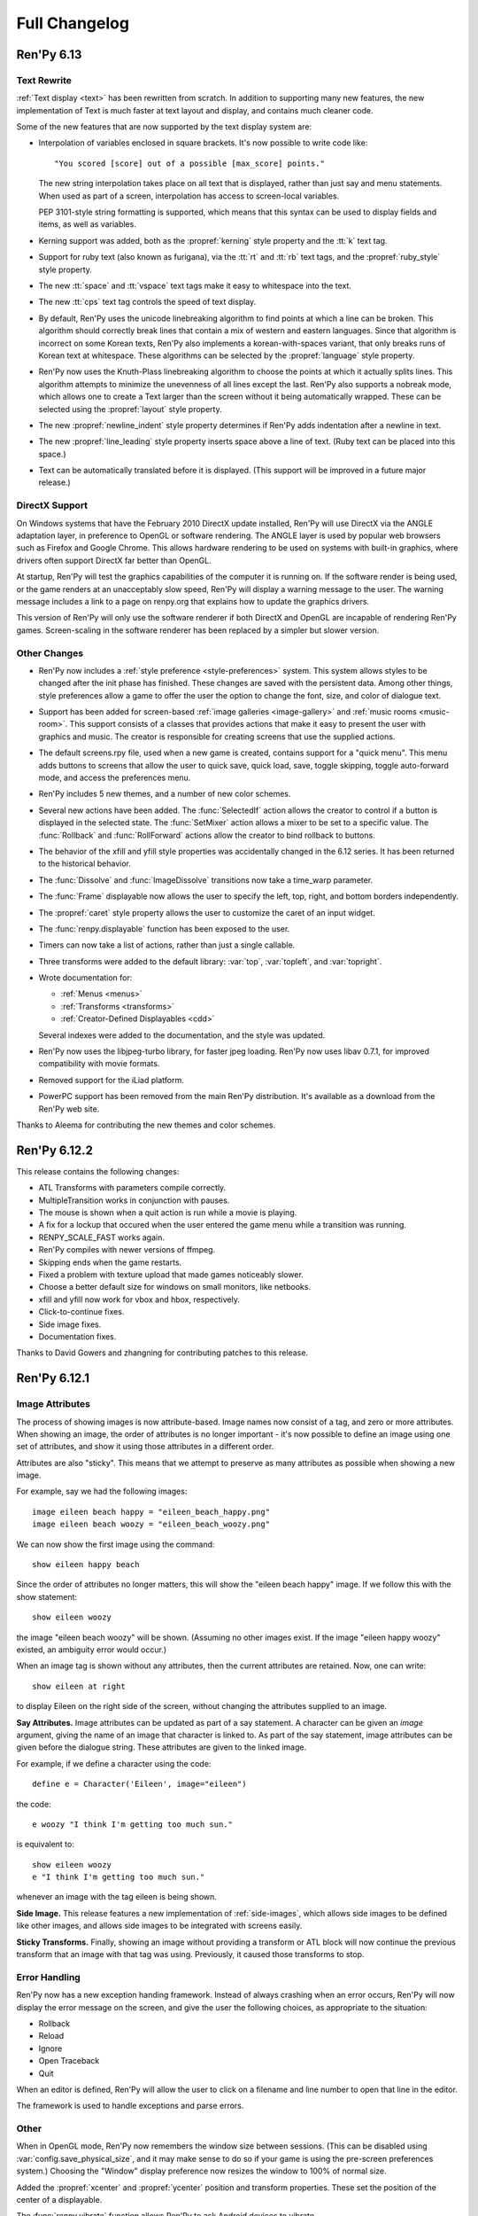 ==============
Full Changelog
==============

Ren'Py 6.13
===========

Text Rewrite
------------

:ref:`Text display <text>` has been rewritten from scratch. In
addition to supporting many new features, the new implementation of
Text is much faster at text layout and display, and contains much
cleaner code.

Some of the new features that are now supported by the text display
system are:

* Interpolation of variables enclosed in square brackets. It's now
  possible to write code like::

      "You scored [score] out of a possible [max_score] points."

  The new string interpolation takes place on all text that is
  displayed, rather than just say and menu statements. When used as
  part of a screen, interpolation has access to screen-local
  variables. 
      
  PEP 3101-style string formatting is supported, which means that
  this syntax can be used to display fields and items, as well as
  variables. 

* Kerning support was added, both as the :propref:`kerning` style
  property and the :tt:`k` text tag.
  
* Support for ruby text (also known as furigana), via the :tt:`rt` and
  :tt:`rb` text tags, and the :propref:`ruby_style` style property. 

* The new :tt:`space` and :tt:`vspace` text tags make it easy to
  whitespace into the text.

* The new :tt:`cps` text tag controls the speed of text display.
  
* By default, Ren'Py uses the unicode linebreaking algorithm to find
  points at which a line can be broken. This algorithm should
  correctly break lines that contain a mix of western and eastern
  languages. Since that algorithm is incorrect on some Korean texts,
  Ren'Py also implements a korean-with-spaces variant, that only
  breaks runs of Korean text at whitespace. These algorithms can be
  selected by the :propref:`language` style property.
  
* Ren'Py now uses the Knuth-Plass linebreaking algorithm to choose the
  points at which it actually splits lines. This algorithm attempts to
  minimize the unevenness of all lines except the last. Ren'Py also
  supports a nobreak mode, which allows one to create a Text larger
  than the screen without it being automatically wrapped. These can be
  selected using the :propref:`layout` style property.

* The new :propref:`newline_indent` style property determines if
  Ren'Py adds indentation after a newline in text.
  
* The new :propref:`line_leading` style property inserts space above a
  line of text. (Ruby text can be placed into this space.)

* Text can be automatically translated before it is displayed. (This
  support will be improved in a future major release.)
  
DirectX Support
---------------

On Windows systems that have the February 2010 DirectX update
installed, Ren'Py will use DirectX via the ANGLE adaptation layer, in
preference to OpenGL or software rendering. The ANGLE layer is used by
popular web browsers such as Firefox and Google Chrome.  This allows
hardware rendering to be used on systems with built-in graphics, where
drivers often support DirectX far better than OpenGL.

At startup, Ren'Py will test the graphics capabilities of the computer
it is running on. If the software render is being used, or the game
renders at an unacceptably slow speed, Ren'Py will display a warning
message to the user. The warning message includes a link to a page on
renpy.org that explains how to update the graphics drivers.

This version of Ren'Py will only use the software renderer if both
DirectX and OpenGL are incapable of rendering Ren'Py games.
Screen-scaling in the software renderer has been replaced by a
simpler but slower version.

Other Changes
-------------

* Ren'Py now includes a :ref:`style preference <style-preferences>`
  system. This system allows styles to be changed after the init phase
  has finished. These changes are saved with the persistent
  data. Among other things, style preferences allow a game to offer
  the user the option to change the font, size, and color of dialogue
  text.

* Support has been added for screen-based :ref:`image galleries
  <image-gallery>` and :ref:`music rooms <music-room>`. This support
  consists of a classes that provides actions that make it easy to
  present the user with graphics and music. The creator is responsible
  for creating screens that use the supplied actions.

* The default screens.rpy file, used when a new game is created,
  contains support for a "quick menu". This menu adds buttons to screens
  that allow the user to quick save, quick load, save, toggle skipping,
  toggle auto-forward mode, and access the preferences menu.

* Ren'Py includes 5 new themes, and a number of new color schemes.

* Several new actions have been added. The :func:`SelectedIf` action
  allows the creator to control if a button is displayed in the selected
  state. The :func:`SetMixer` action allows a mixer to be set to a
  specific value. The :func:`Rollback` and :func:`RollForward` actions
  allow the creator to bind rollback to buttons.

* The behavior of the xfill and yfill style properties was
  accidentally changed in the 6.12 series. It has been returned to the
  historical behavior.

* The :func:`Dissolve` and :func:`ImageDissolve` transitions now take a
  time_warp parameter.

* The :func:`Frame` displayable now allows the user to specify the left,
  top, right, and bottom borders independently.

* The :propref:`caret` style property allows the user to customize the
  caret of an input widget.

* The :func:`renpy.displayable` function has been exposed to the
  user.

* Timers can now take a list of actions, rather than just a single
  callable. 

* Three transforms were added to the default library: :var:`top`,
  :var:`topleft`, and :var:`topright`.

* Wrote documentation for:

  * :ref:`Menus <menus>`
  * :ref:`Transforms <transforms>`
  * :ref:`Creator-Defined Displayables <cdd>`

  Several indexes were added to the documentation, and the style was
  updated.

* Ren'Py now uses the libjpeg-turbo library, for faster jpeg
  loading. Ren'Py now uses libav 0.7.1, for improved compatibility
  with movie formats.

* Removed support for the iLiad platform.

* PowerPC support has been removed from the main Ren'Py distribution. It's
  available as a download from the Ren'Py web site.

Thanks to Aleema for contributing the new themes and color schemes.


Ren'Py 6.12.2
=============

This release contains the following changes:

* ATL Transforms with parameters compile correctly. 
* MultipleTransition works in conjunction with pauses.
* The mouse is shown when a quit action is run while a movie is playing.
* A fix for a lockup that occured when the user entered the game menu while a
  transition was running.
* RENPY_SCALE_FAST works again.
* Ren'Py compiles with newer versions of ffmpeg.
* Skipping ends when the game restarts.
* Fixed a problem with texture upload that made games noticeably slower.
* Choose a better default size for windows on small monitors, like netbooks.
* xfill and yfill now work for vbox and hbox, respectively.
* Click-to-continue fixes.
* Side image fixes.
* Documentation fixes.

Thanks to David Gowers and zhangning for contributing patches to this
release.


Ren'Py 6.12.1
=============

Image Attributes
----------------

The process of showing images is now attribute-based. Image names now
consist of a tag, and zero or more attributes. When showing an image,
the order of attributes is no longer important - it's now possible to
define an image using one set of attributes, and show it using those
attributes in a different order.

Attributes are also "sticky". This means that we attempt to preserve
as many attributes as possible when showing a new image.

For example, say we had the following images::

   image eileen beach happy = "eileen_beach_happy.png"
   image eileen beach woozy = "eileen_beach_woozy.png"
   
We can now show the first image using the command::

   show eileen happy beach

Since the order of attributes no longer matters, this will show the
"eileen beach happy" image. If we follow this with the show statement::

    show eileen woozy

the image "eileen beach woozy" will be shown. (Assuming no other
images exist. If the image "eileen happy woozy" existed, an ambiguity
error would occur.)

When an image tag is shown without any attributes, then the current
attributes are retained. Now, one can write::

    show eileen at right

to display Eileen on the right side of the screen, without changing
the attributes supplied to an image.
    
**Say Attributes.**
Image attributes can be updated as part of a say statement. A
character can be given an `image` argument, giving the name of an
image that character is linked to. As part of the say statement, image
attributes can be given before the dialogue string. These attributes
are given to the linked image.

For example, if we define a character using the code::

    define e = Character('Eileen', image="eileen")

the code::

    e woozy "I think I'm getting too much sun."

is equivalent to::

    show eileen woozy
    e "I think I'm getting too much sun."

whenever an image with the tag eileen is being shown.

**Side Image.**
This release features a new implementation of :ref:`side-images`, which 
allows side images to be defined like other images, and allows side 
images to be integrated with screens easily.

**Sticky Transforms.**
Finally, showing an image without providing a transform or ATL block
will now continue the previous transform that an image with that tag
was using. Previously, it caused those transforms to stop.

Error Handling
--------------

Ren'Py now has a new exception handing framework. Instead of always crashing
when an error occurs, Ren'Py will now display the error message on the screen,
and give the user the following choices, as appropriate to the situation:

* Rollback
* Reload
* Ignore
* Open Traceback
* Quit

When an editor is defined, Ren'Py will allow the user to click on a filename
and line number to open that line in the editor.

The framework is used to handle exceptions and parse errors.

Other
-----

When in OpenGL mode, Ren'Py now remembers the window size between  sessions.
(This can be disabled using :var:`config.save_physical_size`, and it  may make
sense to do so if your game is using the pre-screen preferences system.)
Choosing the "Window" display preference now resizes the window to 100% of
normal size.

Added the :propref:`xcenter` and :propref:`ycenter` position and
transform properties. These set the position of the center of a
displayable.

The :func:`renpy.vibrate` function allows Ren'Py to ask Android devices
to vibrate.

The hyperlink style, callback, and focus functions have now been moved to the
:propref:`hyperlink_functions` style  property. This allows the functions to be
changed on a per-style basis.

Indentation errors are now reported on the indented line, and not the line
preceding the erroneous indentation.

Added the :func:`SetScreenVariable` and :func:`ToggleScreenVariable` actions.
These allow screen-local variables to be changed.

Ren'Py now attempts to elide personal information from filenames. Where
possible, filenames are reported relative to the base or Ren'Py base
directories,  rather than the root of the filesystem.

The new :propref:`box_wrap` style property allows hboxes and vboxes to 
automatically wrap when they reach the edge of their enclosing area.

Actions now can have an :func:`Action.unhovered` method. This method is
called when an action supplied as a `hovered` parameter loses focus.

Added the :class:`Tooltip` class, which makes it easier to define tooltips 
as part of a screen.

Added :var:`config.debug_text_overflow`, which controls the logging of cases
where text exceeds its allocated area.

Ren'Py no longer attempts to adjust the system level mixer controls, which
means that it's no longer possible to raise the volume from within Ren'Py. 
Controlling the system volume exhibited bugs on all three platforms, including
hard-to-predict volume changes that affect other applications.

Along with the new features, transitions have been documented in the new manual.

Archives are now automatically detected in asciiabetical order. See the
documentation for :var:`config.archives` for more details.

Bug fixes:

* :lpbug:`734137` - Timers do not participate in rollback.
* :lpbug:`735187` - Ren'Py get stuck when using {nw}. (Thanks to Franck_v
  for tracking this down.)


Ren'Py 6.12.0
=============

Android Support
---------------

Ren'Py now supports the Android platform. This includes support for a
large fraction of Ren'Py's functionality, although we were unable to
add support for imagedissolves and movie playback. It should be
possible to package a Ren'Py game and distribute it through the
Android market. 

Android support required several changes in Ren'Py:

* The OpenGL renderer has been extended to support OpenGL ES. 

* For performance reasons, much of the display system has been
  rewritten in the Cython language. This also should improve
  performance on other platforms.

* Support was added for the Android lifecycle. Ren'Py automatically
  saves when the android device suspends, and reloads (if necessary)
  upon resume.

* We added the concept of :ref:`screen-variants`. This allows a single
  game to have multiple interfaces - such a mouse interface for
  computer platforms, and a touch interface for Android-based
  smartphones and tablets.

* We built a system that allows one to package a game separately from
  Ren'Py. This allows one to build packages without having to set up
  the Android NDK (you'll still need the Android SDK, Java, Python,
  Ant, and a lot of patience).


New Widgets and Displayables
----------------------------

Added the :ref:`SpriteManager <sprites>` displayable. This provides a
high-performance way of drawing many similar sprites to the
screen. This can scale to hundreds of particles, provided those
particles are mostly similar to each other.

Added the :ref:`mousearea` widget. A mousearea allows hovered and
unhovered callbacks to occur when the mouse enters and leaves an area
of the screen. Since it doesn't participate in the focus system, a
mousearea can include buttons and bars.

Added :ref:`drag-and-drop` widgets and displayables. The drag and drop
system can support:

* Windows being repositioned by the user.
* Card games.
* Inventory systems.
* Drag-to-reorder systems.

Image Prediction
----------------

Ren'Py is now better at predicting image usage. Along with predicting
images used by normal gameplay, it now attempts to predict images that
are used by screens one click away from the user. For example, during
normal gameplay, it will predict images on the first screen of the
game menu. While at the game menu, it will predict the other screens
of the game menu, and also the images the user will see when returning
to the main menu. This prediction is automatic, but only occurs when
using screens.

Screens may be invoked at any time, in order to allow for image
prediction, unless they have a predict property of False. This means
that displaying a screen should not have side effects. (Most screens
only have side effects when a button is clicked or a bar changed -
that's still fine.)

Ren'Py now supports hotspot caching for screen language
imagemaps. When :var:`config.developer` is true, Ren'Py will write a
PNG file in the game/cache/ directory containing image data for each
of the hotspots in the imagemap. If the cache file exists (regardless
of the config.developer setting) it will be loaded instead of loading
the hotspot images. As the cache file is often much smaller than the
size of the hotspot images, it will load faster and reduce image cache
pressure, improving game performance. This behavior only applies to
screen language imagemaps, and can be disabled with
:var:`config.imagemap_cache`.

This should remove most of the need for :func:`renpy.cache_pin`. While
not an error, the use of cache pinning can cause unnecessary memory usage
when the wrong image is loaded.

Screens
-------

Ren'Py now ships with a default set of screens, which are used by the
demo and installed by default when a new game is created. You can find
them in template/game/screens.rpy, and they can be used by copying
that file into your project. These screens are not 100% compatible
with the previous layout system - for example, some styles have
changed. That's why games must opt-in to them.

The definition of the `items` parameter of the :ref:`choice-screen` and
:ref:`nvl-screen` screens has changed, and games will need to be updated to work
with the new version. 

Character arguments beginning with ``show_`` are passed to the
:ref:`say-screen` screen. This allows things like show_side_image and
show_two_window to work with screens. The screens we ship support
these options.

The new :var:`config.imagemap_auto_function` variable allows the
game-maker to control the interpretation of the ``auto`` property of
imagemaps and imagebuttons.

The imagemap caching behavior described above applies only to screens.

The :func:`FilePageName` and :func:`FileSlotName` functions make it easier
to name slots 

Other Improvements
------------------

Ren'Py 6.12 includes a number of other improvements:

* We've continued writing the new manual. Notably, we have rewritten
  the documentation for displayables.

* When taking a screenshot, :var:`config.screenshot_callback` is
  called. The default implementation of this function notifies the
  user of the location of the screenshot.
  
* The :func:`Solid` and :func:`Frame` displayables are now tiny and
  no longer take up (much) space in the image cache.

* We now create a log.txt file, which replaces the old opengl.txt, and
  can log other subsystems.

* Several missing properties have been added to the screen language.

* Ren'Py now treats filenames as if they were case-insensitive. This
  means that filename mismatches on Linux should no longer be a problem.


Bug Fixes
---------

* :lpbug:`680266` - Ensures that dynamic displayables update before
  Transforms that use them.

* :lpbug:`683412` - Do not crash if a shader fails to compile.

* Fixed a bug that caused Ren'Py to crash when the system volume was
  lowered to 0, but not muted.

* Fixed a bug that prevented :func:`Render.canvas` from working with
  the OpenGL renderer.


Ren'Py 6.11.2
=============

New Features
------------

This release includes four new themes, generously contributed by
Aleema. You can see and change to these new themes by clicking the
"Choose Theme" button in the launcher.

Software Update
---------------

The jEdit text editor included with Ren'Py has been updated to version
4.3.2, a supported version that should be able to run most plugins.

Behavior Changes
----------------

The maximum default physical size of the Ren'Py window is now 102
pixels smaller than the height of the screen. This should prevent
Ren'Py from creating windows that can't be resized since they are much
bigger than the screen.

Buttons now only pass key events to their children when they are
focused. This allows a screen language key statement to be used as the
child of a button, and only activate when the button is focused.

MoveTransition was rewritten to correctly deal with cases in which
images changed their order. This may lead to differences in behavior
from the old version, where the ordering was undefined.

Bug fixes
---------

Fixed :lpbug:`647686`, a regression that prevented sounds from looping
properly.

Fixed :lpbug:`661983`, which caused insensitive hotspots to default to
the idle, rather than ground, image when no insensitive image was
supplied.

Fixed :lpbug:`647324`, where ImageDissolves are rendered as if
specified with alpha=True whether or not alpha=True was set.

Fixed a problem that caused the game to start when picking "No" after
clicking the (window-level) quit button. 

Fixed a problem that prevented AnimatedValue from functioning properly
when delay was not 1.0. Thanks to Scout for the fix.

Fixed a problem that caused movies to display incorrectly when the
screen was scaled using OpenGL scaling.
  
Ren'Py 6.11.1
=============

New Features
------------

Add the :func:`AlphaBlend` displayable and the :func:`AlphaDissolve`
transition. These take two displayables, and use the alpha channel of
a third displayable to blend them together. (The third displayable is
often an animation, allowing the effect to change over time.)

The new :ref:`modes` system allows one to invoke callbacks when
switching from one type of interaction to another. This can be used,
for example, to automatically hide the window before transitions.

Imagemaps created using the screen language now only have a size equal
to that of their ground image. (Previously, they took up the entire
screen.) This change makes it easier to position an imagemap at a
different location on screen, such as the bottom.

Imagemaps now take an alpha argument. If true (the default), hotspots
are only focused if the mouse is over a non-transparent part of the
idle or hover image. If set to false, the hotspot is focused whenever
the mouse is within its boundaries.

Added the :func:`renpy.focus_coordinates` function, which returns the
coordinates of the currently focused displayable, when possible.

The new :func:`renpy.notify` function and :func:`Notify` action make
it simple to flash small status messages on the screen, such as might
be used to notify the user of a completed quicksave or screenshot.

The new :func:`HideInterface` action allows the interface to
temporarily be hidden, as a screen language action.

The developer menu now includes a command that will list all the files
in the game directory.

The urllib and urllib2 modules from the Python standard library are
now distributed as part of Ren'Py. These modules allow data to be
retrieved from web servers.

The launcher now includes an experimental updater, that makes it easier
to update to the latest pre-release. Hitting shift+U at the launcher's
main screen will cause Ren'Py to be updated.

Fixes
-----

:func:`MoveTransition` now respects the xoffset and yoffset
parameters.

Fixed several bugs with screen-language imagemaps.

Fixed a bug (#626303) that was caused by an incorrect texture unit
check. Thanks to tmrwiz for the fix.

Transforms no longer cause a divide by zero exception when the zoom,
xzoom, or yzoom properties are 0.

Clockwise and counterclockwise revolution in transforms now works.

Fixed a bug with scaling, that occured when switching between the
scaled software and GL renderers.

Hidden screens are no longer considered when assigning default focus.

FieldValues with max_is_zero set to True now work properly. Thanks to
SleepKirby for the fix.




Ren'Py 6.11.0
=============

OpenGL Support
--------------

Ren'Py will now take advantage of a computer's OpenGL hardware
acceleration, if supported. This OpenGL support has several
user-visible changes:

* The window containing a Ren'Py game can be resized or maximized,
  using standard window controls. When the window's aspect ratio does
  not match the game's aspect ratio, black bars will be added.

* Displaying in full-screen mode should not change the monitor's
  resolution. This will prevent the game from being distorted when
  displayed on a monitor with a different aspect ratio.

* Unless disabled in the video driver configuration, Ren'Py will use
  vertical blank synchronization, eliminating image tearing.

* GPU rendering is used, which should make drawing the screen faster
  in most circumstances.

Software rendering is still supported, and Ren'Py will automatically
fall back to software rendering if it detects an improperly configured
video card.

You can test that Ren'Py is in OpenGL mode by attempting to resize the
window. If it's resizable, it's OpenGL, otherwise, software rendering
is being used.

  
Screens and Screen Language
---------------------------

This release introduces a new screen system, which allows one to use
the new screen language to declaratively specify portions of the user
interface. The screen language supersedes layouts, overlay functions,
imagemaps, and most other means of customizing the out-of-game menus
and the in-game screens.

The previous way of customizing the behavior of the game menu, the
layout system, had problems, especially when using imagemap
layouts. Screens were single-purpose, and it would be difficult to
(for example) load a quick-save game from the main menu, without
extensive Python code.

The screen system addresses this by providing a pool of functionality,
in the form of Actions and BarValues. This makes it possible to pick
and choose functionality, and add it to screens as is deemed
necessary.

Transform Changes
-----------------

* If a transform does not define one of the position properties
  :propref:`xpos`, :propref:`ypos`, :propref:`xanchor`, or :propref:`yanchor`,
  that property will be taken from the transform's child, if the
  defines that property.

  This makes it possible to have one transform control a displayable's
  vertical motion, and the other control the horizontal. But this is
  incompatible with previous behavior, and so can be disabled with the
  :var:`config.transform_uses_child_position` variable.

* The new config.default_transform variable allows a transform to
  specify the initial transform properties of an image that does not
  have a more specific transform applied to it. Its default value is
  center, a transform that shows the image at the center-bottom of the
  screen.

  This can lead to a behavior change. When an image is shown, and then
  shown transforms, the transform will be initialized to the bottom
  center of the screen, not the top-left. The reset transform can be
  used to reset the position to the top-left.

* Transform (and ui.transform) have been changed so that their
  arguments can now be prefixed with a style prefix. One can write
  ui.transform(idle_rotate=30, hover_rotate=90) and have it
  work. 

* Added the rotate_pad transform property, which controls how
  Transform pads rotated displayables. When set to False, _not_ the
  default, it's now possible to rotate a (100, 50) displayable by 90
  degrees, and have the result be (50, 100) in size. 

Other Changes
-------------

* The Ren'Py documentation is in the process of being rewritten. This
  changelog is now being maintained as part of the Ren'Py
  documentation.

* Added support for composite style properties, that allow several style
  properties to be set using a single parameter. The new composite style
  properties are:

  * pos - takes a pair, and uses it to set xpos and ypos.
  * anchor - takes a pair, and uses it to set xanchor and yanchor.
  * align - takes a pair, and uses it to set xalign and yalign. (And
    hence xpos, ypos, xanchor, and yanchor.)
  * area - take (x, y, height, width) pair, and tries to set properties
    such that the displayable will be placed inside the rectangle. This 
    sets the xpos, ypos, xanchor, yanchor, xfill, yfill, xminimum, yminimum,
    xmaximum, and ymaximum properties.

* ui.add can now take transform properties as keyword arguments. If at
  least one transform property is present, ui.add will create a
  transform that wraps the displayable it's adding to the
  screen. 

* The new :func:`LiveTile` displayable tiles its child, without consuming a
  large amount of memory to do so.

* :var:`config.quit_action` allows one to specify an action that is run when
  the quit button (in the corner of the window) is pressed.
  config.game_menu_action allows one to specify an action that is run
  when entering the game menu. 

* The :var:`config.screenshot_crop` configuration variable controls the area of
  the screen that it stored when the user presses the screenshot key. 

* The :func:`renpy.music.register_channel` method now has two additional
  parameters, file_prefix and file_suffix. These are prepended and
  appended to filenames provided to the registered channel,
  respectively.
  
* The new :func:`renpy.list_files` method returns a list of files in the game
  directory and archives. This can be used to write your own automatic
  image loading method, among other things.

* The interaction between Character and Text has been rewritten to ensure
  that text is only tokenized once. This required changing a few of the
  methods on ADVCharacter and NVLCharacter, so code that inherits from
  those classes should be checked.
  
* The distribution code has been moved into launcher/distribute.py. This
  file can be run from the command line to build distributions in shell
  scripts and other automated processes.

* When there are transparent areas on the screen, and
  :var:`config.developer` is true, the transparent areas are filled
  with a checkerboard pattern.

* The new ``input``, ``side``, ``grid``, and ``fixed`` styles were created,
  and the corresponding displayables use them by default. 

* When a style is accessed at init-time, and doesn't exist, we divide it
  into two parts at the first underscore. If the second part corresponds
  to an existing style, we create a new style instead of causing an error.
  
* The python compiler has been rewritten to use the python ast module.
  This should both improve performance, and improve error handling for
  python syntax.

  Because of this change, Ren'Py now ships with and requires Python 2.6.

* The following numbered bugs were fixed:

  * 520276 - ctc does not appear when cps interrupted
  * 526297 - im.Rotozoom()s crash when Ren'Py is scaled down. (Thanks to Spiky Caterpillar for the bug report and fix.)
  * 543785 - Launcher bug on select Projects Directory
  * 583112 - rollback while a movie displayable is shown leaves a video frame onscreen
  * 595532 - Wrong text in tutorial game. (Thanks to Viliam Búr.)
  
* The following other bugs were fixed:
  
  * Renamed the internal show and hide methods of Displayable, so those
    names can once again be used by user-defined displayables.

  * Rewrote MultipleTransition (which is used by Fade) to fix some
    problems it was exhibiting.

  * Take the condition parameter to Character into account when determining
    if an nvl clear occurs before the next interaction.



